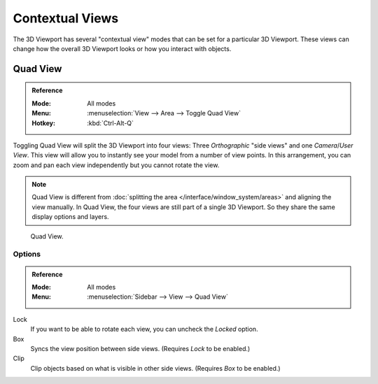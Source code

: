 
****************
Contextual Views
****************

The 3D Viewport has several "contextual view" modes that can be set for a particular 3D Viewport.
These views can change how the overall 3D Viewport looks or how you interact with objects.

.. _bpy.ops.screen.region_quadview:

Quad View
=========

.. admonition:: Reference
   :class: refbox

   :Mode:      All modes
   :Menu:      :menuselection:`View --> Area --> Toggle Quad View`
   :Hotkey:    :kbd:`Ctrl-Alt-Q`

Toggling Quad View will split the 3D Viewport into four views:
Three *Orthographic* "side views" and one *Camera*/*User View*.
This view will allow you to instantly see your model from a number of view points.
In this arrangement, you can zoom and pan each view independently but you cannot rotate the view.

.. note::

   Quad View is different from :doc:`splitting the area </interface/window_system/areas>`
   and aligning the view manually. In Quad View, the four views are still part of a single 3D Viewport.
   So they share the same display options and layers.

.. figure:: /images/editors_3dview_navigate_views_quad.png

   Quad View.


.. _bpy.types.RegionView3D.lock_rotation:
.. _bpy.types.RegionView3D.show_sync_view:
.. _bpy.types.RegionView3D.use_box_clip:

Options
-------

.. admonition:: Reference
   :class: refbox

   :Mode:      All modes
   :Menu:      :menuselection:`Sidebar --> View --> Quad View`

Lock
   If you want to be able to rotate each view, you can uncheck the *Locked* option.
Box
   Syncs the view position between side views. (Requires *Lock* to be enabled.)
Clip
   Clip objects based on what is visible in other side views. (Requires *Box* to be enabled.)
